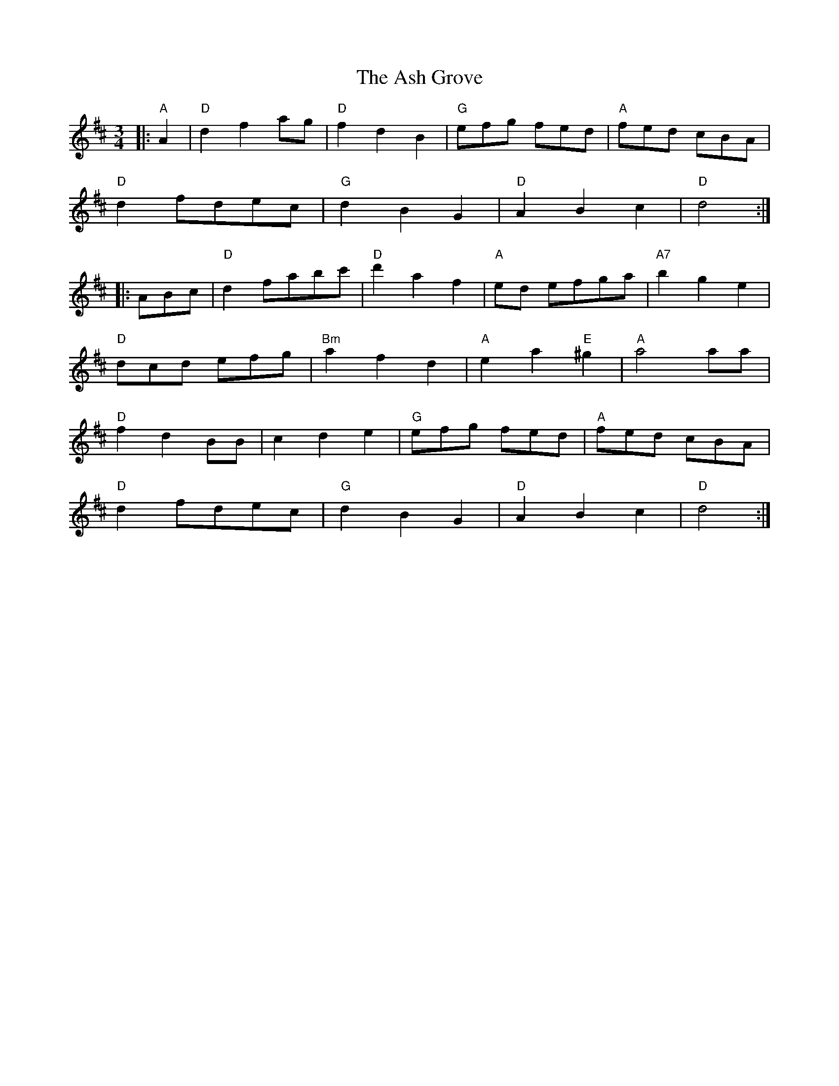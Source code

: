 X: 2013
T: Ash Grove, The
R: waltz
M: 3/4
K: Dmajor
|:"A"A2|"D"d2f2ag|"D"f2d2B2|"G"efg fed|"A"fed cBA|
"D"d2fdec|"G"d2B2G2|"D"A2B2c2|"D"d4:|
|:ABc|"D"d2fabc'|"D"d'2a2f2|"A"ed efga|"A7"b2g2e2|
"D"dcd efg|"Bm"a2f2d2|"A"e2a2"E"^g2|"A"a4 aa|
"D"f2d2BB|c2d2e2|"G"efg fed|"A"fed cBA|
"D"d2fdec|"G"d2B2G2|"D"A2B2c2|"D"d4:|

